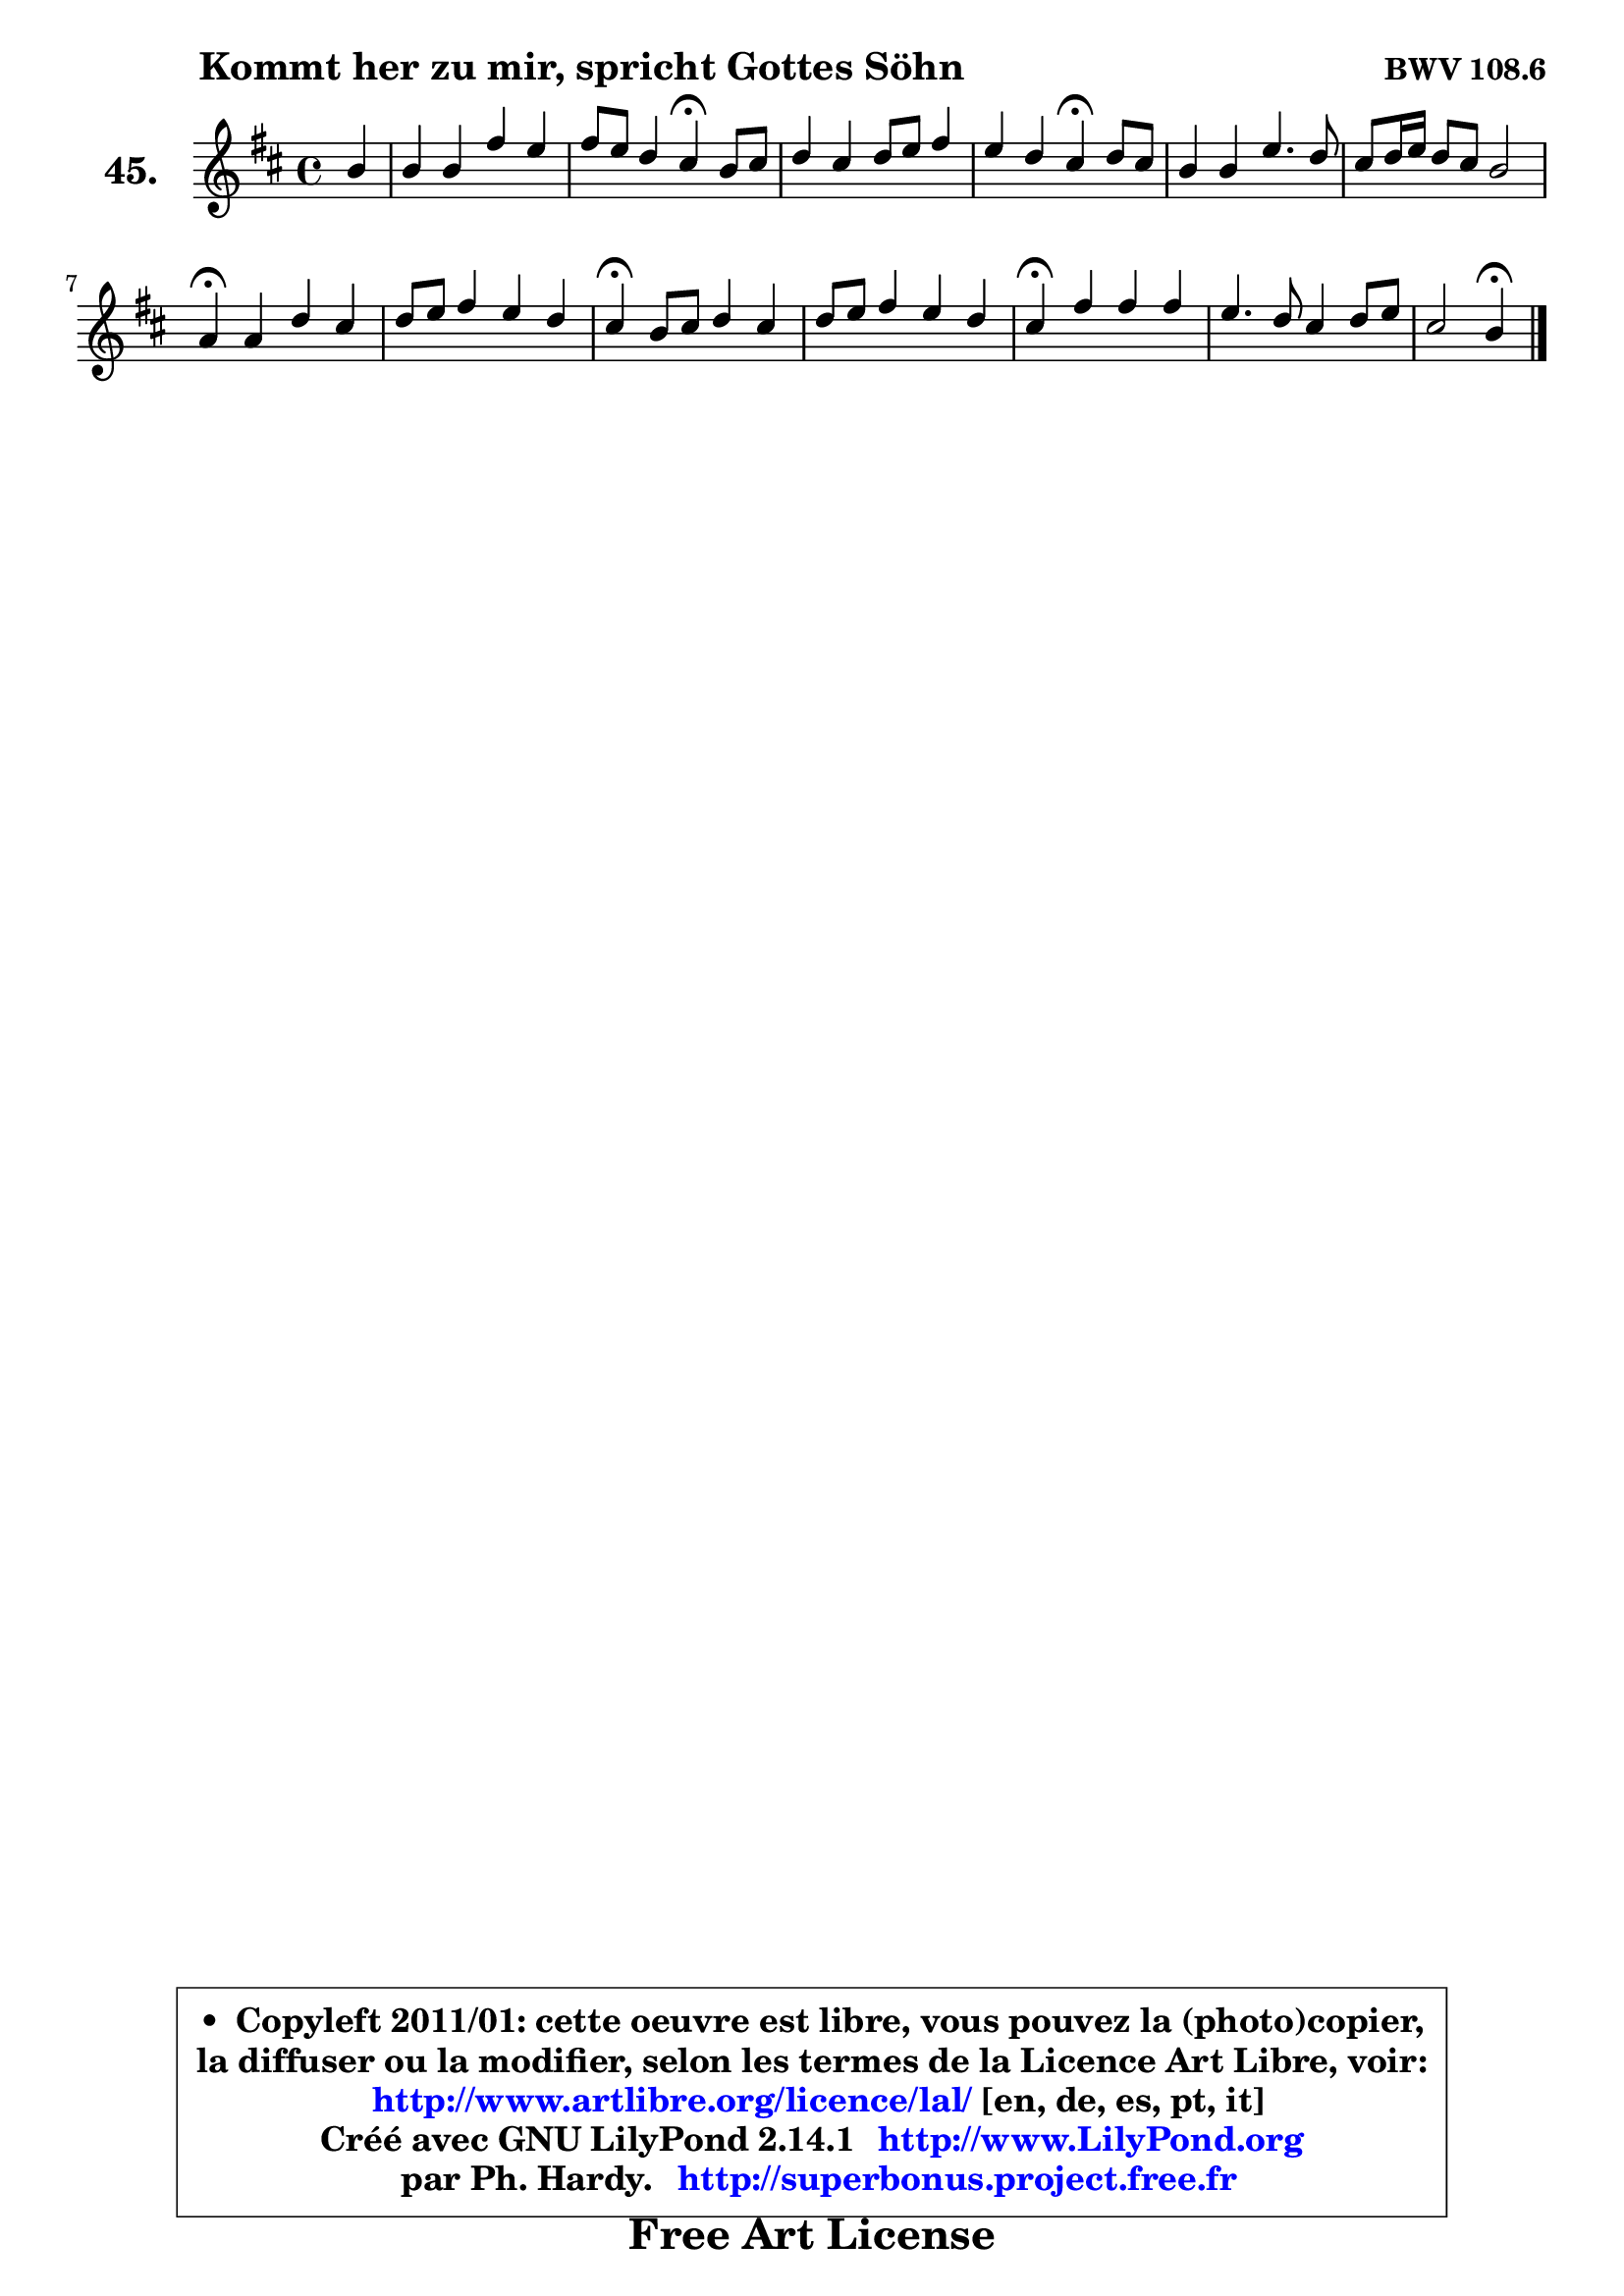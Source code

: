 
\version "2.14.1"

    \paper {
%	system-system-spacing #'padding = #0.1
%	score-system-spacing #'padding = #0.1
%	ragged-bottom = ##f
%	ragged-last-bottom = ##f
	}

    \header {
      opus = \markup { \bold "BWV 108.6" }
      piece = \markup { \hspace #9 \fontsize #2 \bold "Kommt her zu mir, spricht Gottes Söhn" }
      maintainer = "Ph. Hardy"
      maintainerEmail = "superbonus.project@free.fr"
      lastupdated = "2011/Jul/20"
      tagline = \markup { \fontsize #3 \bold "Free Art License" }
      copyright = \markup { \fontsize #3  \bold   \override #'(box-padding .  1.0) \override #'(baseline-skip . 2.9) \box \column { \center-align { \fontsize #-2 \line { • \hspace #0.5 Copyleft 2011/01: cette oeuvre est libre, vous pouvez la (photo)copier, } \line { \fontsize #-2 \line {la diffuser ou la modifier, selon les termes de la Licence Art Libre, voir: } } \line { \fontsize #-2 \with-url #"http://www.artlibre.org/licence/lal/" \line { \fontsize #1 \hspace #1.0 \with-color #blue http://www.artlibre.org/licence/lal/ [en, de, es, pt, it] } } \line { \fontsize #-2 \line { Créé avec GNU LilyPond 2.14.1 \with-url #"http://www.LilyPond.org" \line { \with-color #blue \fontsize #1 \hspace #1.0 \with-color #blue http://www.LilyPond.org } } } \line { \hspace #1.0 \fontsize #-2 \line {par Ph. Hardy. } \line { \fontsize #-2 \with-url #"http://superbonus.project.free.fr" \line { \fontsize #1 \hspace #1.0 \with-color #blue http://superbonus.project.free.fr } } } } } }

	  }

  guidemidi = {
        r4 |
        R1 |
        r2 \tempo 4 = 30 r4 \tempo 4 = 78 r4 |
        R1 |
        r2 \tempo 4 = 30 r4 \tempo 4 = 78 r4 |
        R1 |
        R1 |
        \tempo 4 = 30 r4 \tempo 4 = 78 r2. |
        R1 |
        \tempo 4 = 30 r4 \tempo 4 = 78 r2. |
        R1 |
        \tempo 4 = 30 r4 \tempo 4 = 78 r2. |
        R1 |
        r2 \tempo 4 = 30 r4 
	}

  upper = {
	\time 4/4
	\key b \minor
	\clef treble
	\partial 4
	\voiceOne
	<< { 
	% SOPRANO
	\set Voice.midiInstrument = "acoustic grand"
	\relative c'' {
        b4 |
        b4 b fis' e |
        fis8 e d4 cis\fermata b8 cis |
        d4 cis d8 e fis4 |
        e4 d cis\fermata d8 cis |
        b4 b e4. d8 |
        cis8 d16 e d8 cis b2 |
        a4\fermata a d cis |
        d8 e fis4 e d |
        cis4\fermata b8 cis d4 cis |
        d8 e fis4 e d |
        cis4\fermata fis fis fis |
        e4. d8 cis4 d8 e |
        cis2 b4\fermata
        \bar "|."
	} % fin de relative
	}

%	\context Voice="1" { \voiceTwo 
%	% ALTO
%	\set Voice.midiInstrument = "acoustic grand"
%	\relative c' {
%        fis4 |
%        g4 g fis8 gis ais b |
%        cis4 b ais b8 ais |
%        b4 fis fis fis |
%        b8 cis fis, gis ais4 b |
%        fis4 e8 fis gis2 |
%        a4 a a gis |
%        e4 fis b cis8 ais |
%        b4 b b8 cis fis,4 |
%        fis4 fis e e |
%        fis8 g a4 g fis |
%        fis4 fis8 e d fis b a |
%        g8 fis e4 ~ e d8 g |
%        g4 fis8 e dis4
%        \bar "|."
%	} % fin de relative
%	\oneVoice
%	} >>
 >>
	}

    lower = {
	\time 4/4
	\key b \minor
	\clef bass
	\partial 4
	\voiceOne
	<< { 
	% TENOR
	\set Voice.midiInstrument = "acoustic grand"
	\relative c' {
        d4 |
        e4 e d g! |
        fis4 fis fis fis8 e |
        fis4 fis8 e d cis b d |
        d8 cis d b cis4 fis8 e |
        d8 cis b4 b cis8 d |
        e4 a, fis' e8 d |
        cis4 d8 e fis4 fis |
        fis8 e d4 d8 cis cis b |
        ais4 d8 cis b gis a4 |
        a4 d d8 cis cis b |
        ais4 cis cis b |
        b2 a8 g' fis b, |
        b4 ais fis
        \bar "|."
	} % fin de relative
	}
	\context Voice="1" { \voiceTwo 
	% BASS
	\set Voice.midiInstrument = "acoustic grand"
	\relative c {
        b4 |
        e8 fis g a b d cis b |
        ais8 fis b b, fis'4\fermata d8 cis |
        b8 b' ais fis b8 cis d8 b |
        gis8 ais b b, fis'4\fermata b, |
        b'8 a gis fis e d cis b |
        a8 cis fis e d b e e, |
        a4\fermata d8 cis b b' ais fis |
        b8 cis d b gis ais b b, |
        fis'4\fermata b8 a gis e a! g |
        fis8 e d cis b ais b4 |
        fis'4\fermata ais, b8 cis d dis |
        e8 fis g gis a! ais b g |
        e8 cis fis fis, b4\fermata
        \bar "|."
	} % fin de relative
	\oneVoice
	} >>
	}


    \score { 

	\new PianoStaff <<
	\set PianoStaff.instrumentName = \markup { \bold \huge "45." }
	\new Staff = "upper" \upper
%	\new Staff = "lower" \lower
	>>

    \layout {
%	ragged-last = ##f
	   }

         } % fin de score

  \score {
\unfoldRepeats { << \guidemidi \upper >> }
    \midi {
    \context {
     \Staff
      \remove "Staff_performer"
               }

     \context {
      \Voice
       \consists "Staff_performer"
                }

     \context { 
      \Score
      tempoWholesPerMinute = #(ly:make-moment 78 4)
		}
	    }
	}


